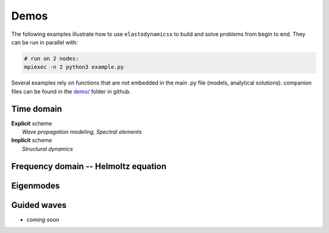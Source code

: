 Demos
=====

The following examples illustrate how to use ``elastodynamicsx`` to build and solve problems from begin to end. They can be run in parallel with:

.. code-block:: bash

  # run on 2 nodes:
  mpiexec -n 2 python3 example.py

Several examples rely on functions that are not embedded in the main .py file (models, analytical solutions): companion files can be found in the `demo/ <https://github.com/Universite-Gustave-Eiffel/elastodynamicsx/tree/main/demo>`_ folder in github.


Time domain
-----------

| **Explicit** scheme
|     *Wave propagation modeling*, *Spectral elements*

.. nbgallery::
   :maxdepth: 3
   :titlesonly:
   :glob:
   
   weq*


| **Implicit** scheme
|     *Structural dynamics*

.. nbgallery::
   :maxdepth: 3
   :titlesonly:
   :glob:
   
   tdsdyn*


Frequency domain -- Helmoltz equation
-------------------------------------

.. nbgallery::
   :maxdepth: 3
   :titlesonly:
   :glob:
   
   freq*


Eigenmodes
----------

.. nbgallery::
   :maxdepth: 3
   :titlesonly:
   :glob:
   
   eigs*


Guided waves
------------

* *coming soon*
